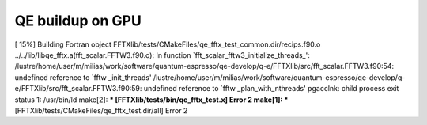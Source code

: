 =================
QE buildup on GPU
=================

[ 15%] Building Fortran object FFTXlib/tests/CMakeFiles/qe_fftx_test_common.dir/recips.f90.o
../../lib/libqe_fftx.a(fft_scalar.FFTW3.f90.o): In function `fft_scalar_fftw3_initialize_threads_':
/lustre/home/user/m/milias/work/software/quantum-espresso/qe-develop/q-e/FFTXlib/src/fft_scalar.FFTW3.f90:54: undefined reference to `fftw
_init_threads'
/lustre/home/user/m/milias/work/software/quantum-espresso/qe-develop/q-e/FFTXlib/src/fft_scalar.FFTW3.f90:59: undefined reference to `fftw
_plan_with_nthreads'
pgacclnk: child process exit status 1: /usr/bin/ld
make[2]: *** [FFTXlib/tests/bin/qe_fftx_test.x] Error 2
make[1]: *** [FFTXlib/tests/CMakeFiles/qe_fftx_test.dir/all] Error 2


